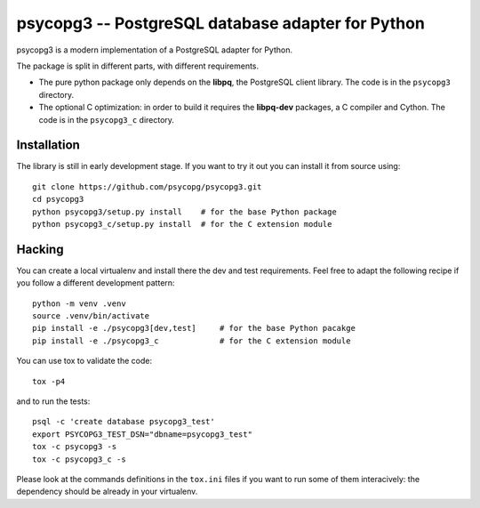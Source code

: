 psycopg3 -- PostgreSQL database adapter for Python
==================================================

psycopg3 is a modern implementation of a PostgreSQL adapter for Python.

The package is split in different parts, with different requirements.

- The pure python package only depends on the **libpq**, the PostgreSQL client
  library. The code is in the ``psycopg3`` directory.

- The optional C optimization: in order to build it requires the **libpq-dev**
  packages, a C compiler and Cython. The code is in the ``psycopg3_c``
  directory.


Installation
------------

The library is still in early development stage. If you want to try it out you
can install it from source using::

    git clone https://github.com/psycopg/psycopg3.git
    cd psycopg3
    python psycopg3/setup.py install    # for the base Python package
    python psycopg3_c/setup.py install  # for the C extension module


Hacking
-------

You can create a local virtualenv and install there the dev and test
requirements. Feel free to adapt the following recipe if you follow a
different development pattern::

    python -m venv .venv
    source .venv/bin/activate
    pip install -e ./psycopg3[dev,test]     # for the base Python pacakge
    pip install -e ./psycopg3_c             # for the C extension module

You can use tox to validate the code::

    tox -p4

and to run the tests::

    psql -c 'create database psycopg3_test'
    export PSYCOPG3_TEST_DSN="dbname=psycopg3_test"
    tox -c psycopg3 -s
    tox -c psycopg3_c -s

Please look at the commands definitions in the ``tox.ini`` files if you want
to run some of them interacively: the dependency should be already in your
virtualenv.

